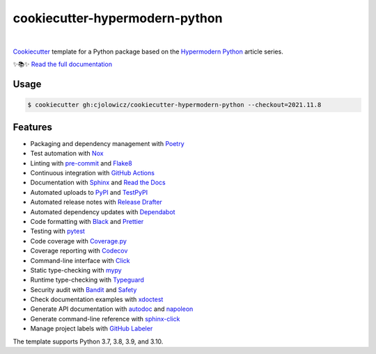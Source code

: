 ===============================
cookiecutter-hypermodern-python
===============================

.. badges-begin

| |Status| |Python Version| |CalVer| |License|
| |Read the Docs| |Tests| |Codecov|
| |pre-commit| |Black|

.. |Status| image:: https://badgen.net/badge/status/alpha/d8624d
   :target: https://badgen.net/badge/status/alpha/d8624d
   :alt: Project Status
.. |Python Version| image:: https://img.shields.io/pypi/pyversions/cookiecutter-hypermodern-python-instance
   :target: https://github.com/cjolowicz/cookiecutter-hypermodern-python
   :alt: Python Version
.. |CalVer| image:: https://img.shields.io/badge/calver-YYYY.MM.DD-22bfda.svg
   :target: http://calver.org/
   :alt: CalVer
.. |License| image:: https://img.shields.io/github/license/cjolowicz/cookiecutter-hypermodern-python
   :target: https://opensource.org/licenses/MIT
   :alt: License
.. |Read the Docs| image:: https://img.shields.io/readthedocs/cookiecutter-hypermodern-python/latest.svg?label=Read%20the%20Docs
   :target: https://cookiecutter-hypermodern-python.readthedocs.io/
   :alt: Read the documentation at https://cookiecutter-hypermodern-python.readthedocs.io/
.. |Tests| image:: https://github.com/cjolowicz/cookiecutter-hypermodern-python/workflows/Tests/badge.svg
   :target: https://github.com/cjolowicz/cookiecutter-hypermodern-python/actions?workflow=Tests
   :alt: Tests
.. |Codecov| image:: https://codecov.io/gh/cjolowicz/cookiecutter-hypermodern-python-instance/branch/main/graph/badge.svg
   :target: https://codecov.io/gh/cjolowicz/cookiecutter-hypermodern-python-instance
   :alt: Codecov
.. |pre-commit| image:: https://img.shields.io/badge/pre--commit-enabled-brightgreen?logo=pre-commit&logoColor=white
   :target: https://github.com/pre-commit/pre-commit
   :alt: pre-commit
.. |Black| image:: https://img.shields.io/badge/code%20style-black-000000.svg
   :target: https://github.com/psf/black
   :alt: Black

.. badges-end

|

.. raw:: html

   <p align="center"><img alt="logo" src="docs/_static/logo.png" width="50%" /></p>


Cookiecutter_ template for a Python package based on the
`Hypermodern Python`_ article series.

✨📚✨ `Read the full documentation`__

__ https://cookiecutter-hypermodern-python.readthedocs.io/


Usage
=====

.. code:: console

   $ cookiecutter gh:cjolowicz/cookiecutter-hypermodern-python --checkout=2021.11.8


Features
========

.. features-begin

- Packaging and dependency management with Poetry_
- Test automation with Nox_
- Linting with pre-commit_ and Flake8_
- Continuous integration with `GitHub Actions`_
- Documentation with Sphinx_ and `Read the Docs`_
- Automated uploads to PyPI_ and TestPyPI_
- Automated release notes with `Release Drafter`_
- Automated dependency updates with Dependabot_
- Code formatting with Black_ and Prettier_
- Testing with pytest_
- Code coverage with Coverage.py_
- Coverage reporting with Codecov_
- Command-line interface with Click_
- Static type-checking with mypy_
- Runtime type-checking with Typeguard_
- Security audit with Bandit_ and Safety_
- Check documentation examples with xdoctest_
- Generate API documentation with autodoc_ and napoleon_
- Generate command-line reference with sphinx-click_
- Manage project labels with `GitHub Labeler`_

The template supports Python 3.7, 3.8, 3.9, and 3.10.

.. features-end

.. references-begin

.. _Bandit: https://github.com/PyCQA/bandit
.. _Black: https://github.com/psf/black
.. _Click: https://click.palletsprojects.com/
.. _Codecov: https://codecov.io/
.. _Cookiecutter: https://github.com/audreyr/cookiecutter
.. _Coverage.py: https://coverage.readthedocs.io/
.. _Dependabot: https://dependabot.com/
.. _Flake8: http://flake8.pycqa.org
.. _GitHub Actions: https://github.com/features/actions
.. _Hypermodern Python: https://medium.com/@cjolowicz/hypermodern-python-d44485d9d769
.. _Nox: https://nox.thea.codes/
.. _Poetry: https://python-poetry.org/
.. _Prettier: https://prettier.io/
.. _PyPI: https://pypi.org/
.. _Read the Docs: https://readthedocs.org/
.. _Release Drafter: https://github.com/release-drafter/release-drafter
.. _Safety: https://github.com/pyupio/safety
.. _Sphinx: http://www.sphinx-doc.org/
.. _TestPyPI: https://test.pypi.org/
.. _Typeguard: https://github.com/agronholm/typeguard
.. _autodoc: https://www.sphinx-doc.org/en/master/usage/extensions/autodoc.html
.. _mypy: http://mypy-lang.org/
.. _napoleon: https://www.sphinx-doc.org/en/master/usage/extensions/napoleon.html
.. _pre-commit: https://pre-commit.com/
.. _pytest: https://docs.pytest.org/en/latest/
.. _sphinx-click: https://sphinx-click.readthedocs.io/
.. _xdoctest: https://github.com/Erotemic/xdoctest
.. _GitHub Labeler: https://github.com/marketplace/actions/github-labeler

.. references-end
